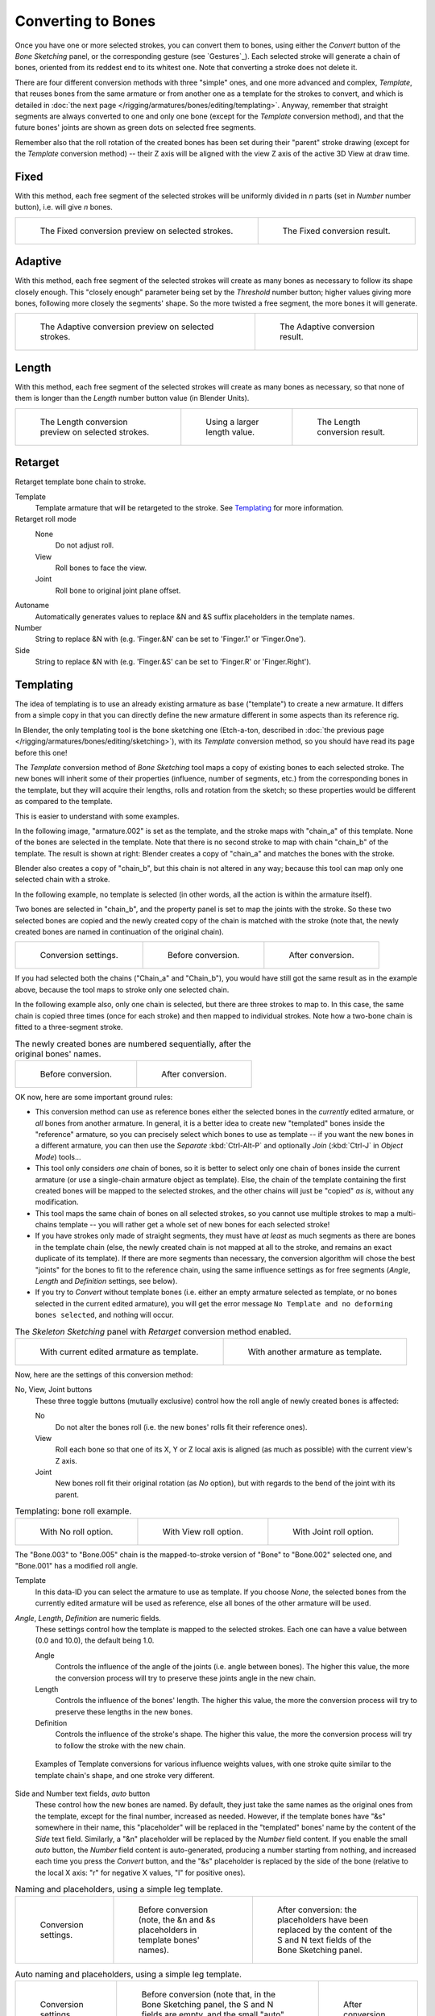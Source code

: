 
*******************
Converting to Bones
*******************

Once you have one or more selected strokes, you can convert them to bones,
using either the *Convert* button of the *Bone Sketching* panel,
or the corresponding gesture (see `Gestures`_).
Each selected stroke will generate a chain of bones,
oriented from its reddest end to its whitest one.
Note that converting a stroke does not delete it.

There are four different conversion methods with three "simple" ones,
and one more advanced and complex, *Template*,
that reuses bones from the same armature or from another
one as a template for the strokes to convert, and which is detailed in
:doc:`the next page </rigging/armatures/bones/editing/templating>`.
Anyway, remember that straight segments are always converted to one and only one bone
(except for the *Template* conversion method),
and that the future bones' joints are shown as green dots on selected free segments.

Remember also that the roll rotation of the created bones has been set during their "parent" stroke drawing
(except for the *Template* conversion method) -- their Z axis will be aligned with the view
Z axis of the active 3D View at draw time.


Fixed
=====

With this method,
each free segment of the selected strokes will be uniformly divided in *n* parts
(set in *Number* number button), i.e. will give *n* bones.

.. list-table::

   * - .. figure:: /images/rigging_armatures_bones_editing_sketching_convert-fixed-1.png
          :width: 320px

          The Fixed conversion preview on selected strokes.

     - .. figure:: /images/rigging_armatures_bones_editing_sketching_convert-fixed-2.png
          :width: 320px

          The Fixed conversion result.


Adaptive
========

With this method, each free segment of the selected strokes will create as many bones as
necessary to follow its shape closely enough. This "closely enough" parameter being set by
the *Threshold* number button; higher values giving more bones,
following more closely the segments' shape.
So the more twisted a free segment, the more bones it will generate.

.. list-table::

   * - .. figure:: /images/rigging_armatures_bones_editing_sketching_convert-adaptive-1.png
          :width: 320px

          The Adaptive conversion preview on selected strokes.

     - .. figure:: /images/rigging_armatures_bones_editing_sketching_convert-adaptive-2.png
          :width: 320px

          The Adaptive conversion result.


Length
======

With this method,
each free segment of the selected strokes will create as many bones as necessary,
so that none of them is longer than the *Length* number button value
(in Blender Units).

.. list-table::

   * - .. figure:: /images/rigging_armatures_bones_editing_sketching_convert-length-1.png
          :width: 200px

          The Length conversion preview on selected strokes.

     - .. figure:: /images/rigging_armatures_bones_editing_sketching_convert-length-2.png
          :width: 200px

          Using a larger length value.

     - .. figure:: /images/rigging_armatures_bones_editing_sketching_convert-length-3.png
          :width: 200px

          The Length conversion result.


Retarget
========

Retarget template bone chain to stroke.

Template
   Template armature that will be retargeted to the stroke. See `Templating`_ for more information.

Retarget roll mode
   None
      Do not adjust roll.
   View
      Roll bones to face the view.
   Joint
      Roll bone to original joint plane offset.

Autoname
   Automatically generates values to replace &N and &S suffix placeholders in the template names.
Number
   String to replace &N with (e.g. 'Finger.&N' can be set to 'Finger.1' or 'Finger.One').
Side
   String to replace &N with (e.g. 'Finger.&S' can be set to 'Finger.R' or 'Finger.Right').


.. _rigging-armatures-bones-editing-sketching-converting-templating:

Templating
==========

The idea of templating is to use an already existing armature as base ("template")
to create a new armature. It differs from a simple copy in that you can directly define
the new armature different in some aspects than its reference rig.

In Blender, the only templating tool is the bone sketching one
(Etch-a-ton, described in :doc:`the previous page </rigging/armatures/bones/editing/sketching>`),
with its *Template* conversion method, so you should have read its page before this one!

The *Template* conversion method of *Bone Sketching* tool maps a copy of
existing bones to each selected stroke. The new bones will inherit some of their properties
(influence, number of segments, etc.) from the corresponding bones in the template,
but they will acquire their lengths, rolls and rotation from the sketch;
so these properties would be different as compared to the template.

This is easier to understand with some examples.

In the following image, "armature.002" is set as the template,
and the stroke maps with "chain_a" of this template.
None of the bones are selected in the template.
Note that there is no second stroke to map with chain "chain_b" of the template.
The result is shown at right:
Blender creates a copy of "chain_a" and matches the bones with the stroke.

Blender also creates a copy of "chain_b", but this chain is not altered in any way;
because this tool can map only one selected chain with a stroke.

In the following example, no template is selected (in other words, all the action is within the armature itself).

Two bones are selected in "chain_b",
and the property panel is set to map the joints with the stroke. So these two selected bones
are copied and the newly created copy of the chain is matched with the stroke
(note that, the newly created bones are named in continuation of the original chain).

.. list-table::

   * - .. figure:: /images/rigging_armatures_bones_editing_templating_sketching-panel-1.png

          Conversion settings.

     - .. figure:: /images/rigging_armatures_bones_editing_templating_stroke-conversion-1.png

          Before conversion.

     - .. figure:: /images/rigging_armatures_bones_editing_templating_stroke-conversion-2.png

          After conversion.

If you had selected both the chains ("Chain_a" and "Chain_b"),
you would have still got the same result as in the example above,
because the tool maps to stroke only one selected chain.

In the following example also, only one chain is selected,
but there are three strokes to map to. In this case, the same chain is copied three times
(once for each stroke) and then mapped to individual strokes.
Note how a two-bone chain is fitted to a three-segment stroke.

.. list-table:: The newly created bones are numbered sequentially, after the original bones' names.

   * - .. figure:: /images/rigging_armatures_bones_editing_templating_stroke-multi-conversion-1.png

          Before conversion.

     - .. figure:: /images/rigging_armatures_bones_editing_templating_stroke-multi-conversion-2.png

          After conversion.

OK now, here are some important ground rules:

- This conversion method can use as reference bones either the selected bones in the *currently* edited armature,
  or *all* bones from another armature.
  In general, it is a better idea to create new "templated" bones inside the "reference"
  armature, so you can precisely select which bones to use as template --
  if you want the new bones in a different armature, you can then use the *Separate*
  :kbd:`Ctrl-Alt-P` and optionally *Join* (:kbd:`Ctrl-J` in *Object Mode*) tools...
- This tool only considers *one* chain of bones,
  so it is better to select only one chain of bones inside the current armature
  (or use a single-chain armature object as template).
  Else, the chain of the template containing the first created bones will be mapped to
  the selected strokes, and the other chains will just be "copied" *as is*, without any modification.
- This tool maps the same chain of bones on all selected strokes,
  so you cannot use multiple strokes to map a multi-chains template --
  you will rather get a whole set of new bones for each selected stroke!
- If you have strokes only made of straight segments,
  they must have *at least* as much segments as there are bones in the template chain
  (else, the newly created chain is not mapped at all to the stroke,
  and remains an exact duplicate of its template).
  If there are more segments than necessary,
  the conversion algorithm will chose the best "joints" for the bones to fit to the reference chain,
  using the same influence settings as for free segments (*Angle*, *Length* and *Definition* settings, see below).
- If you try to *Convert* without template bones
  (i.e. either an empty armature selected as template, or no bones selected in the current edited armature),
  you will get the error message ``No Template and no deforming bones selected``, and nothing will occur.

.. list-table:: The *Skeleton Sketching* panel with *Retarget* conversion method enabled.

   * - .. figure:: /images/rigging_armatures_bones_editing_templating_sketching-panel-1.png

          With current edited armature as template.

     - .. figure:: /images/rigging_armatures_bones_editing_templating_sketching-panel-2.png

          With another armature as template.

Now, here are the settings of this conversion method:

No, View, Joint buttons
   These three toggle buttons (mutually exclusive) control how the roll angle of newly created bones is affected:

   No
      Do not alter the bones roll (i.e. the new bones' rolls fit their reference ones).
   View
      Roll each bone so that one of its X, Y or Z local axis is aligned
      (as much as possible) with the current view's Z axis.
   Joint
      New bones roll fit their original rotation (as *No* option),
      but with regards to the bend of the joint with its parent.

.. list-table:: Templating: bone roll example.

   * - .. figure:: /images/rigging_armatures_bones_editing_templating_bone-roll-1.png

          With No roll option.

     - .. figure:: /images/rigging_armatures_bones_editing_templating_bone-roll-2.png

          With View roll option.

     - .. figure:: /images/rigging_armatures_bones_editing_templating_bone-roll-3.png

          With Joint roll option.

The "Bone.003" to "Bone.005" chain is the mapped-to-stroke
version of "Bone" to "Bone.002" selected one, and "Bone.001" has a modified roll angle.

Template
   In this data-ID you can select the armature to use as template.
   If you choose *None*, the selected bones from the currently edited armature will be used as reference,
   else all bones of the other armature will be used.

*Angle*, *Length*, *Definition* are numeric fields.
   These settings control how the template is mapped to the selected strokes.
   Each one can have a value between (0.0 and 10.0), the default being 1.0.

   Angle
      Controls the influence of the angle of the joints (i.e. angle between bones). The higher this value,
      the more the conversion process will try to preserve these joints angle in the new chain.
   Length
      Controls the influence of the bones' length. The higher this value,
      the more the conversion process will try to preserve these lengths in the new bones.
   Definition
      Controls the influence of the stroke's shape. The higher this value,
      the more the conversion process will try to follow the stroke with the new chain.

.. figure:: /images/rigging_armatures_bones_editing_templating_influence-weights.png

   Examples of Template conversions for various influence weights values,
   with one stroke quite similar to the template chain's shape, and one stroke very different.

Side and Number text fields, *auto* button
   These control how the new bones are named. By default,
   they just take the same names as the original ones from the template, except for the final number,
   increased as needed. However, if the template bones have "&s" somewhere in their name,
   this "placeholder" will be replaced in the "templated" bones' name by the content of the *Side* text field.
   Similarly, a "&n" placeholder will be replaced by the *Number* field content.
   If you enable the small *auto* button, the *Number* field content is auto-generated,
   producing a number starting from nothing, and increased each time you press the *Convert* button,
   and the "&s" placeholder is replaced by the side of the bone
   (relative to the local X axis: "r" for negative X values, "l" for positive ones).

.. list-table:: Naming and placeholders, using a simple leg template.

   * - .. figure:: /images/rigging_armatures_bones_editing_templating_sketching-panel-3.png
          :width: 200px

          Conversion settings.

     - .. figure:: /images/rigging_armatures_bones_editing_templating_name-placeholders-1.png
          :width: 200px

          Before conversion (note, the &n and &s placeholders in template bones' names).

     - .. figure:: /images/rigging_armatures_bones_editing_templating_name-placeholders-2.png
          :width: 200px

          After conversion: the placeholders have been replaced by
          the content of the S and N text fields of the Bone Sketching panel.

.. list-table:: Auto naming and placeholders, using a simple leg template.

   * - .. figure:: /images/rigging_armatures_bones_editing_templating_sketching-panel-4.png
          :width: 200px

          Conversion settings.

     - .. figure:: /images/rigging_armatures_bones_editing_templating_auto-naming-1.png
          :width: 200px

          Before conversion (note that, in the Bone Sketching panel,
          the S and N fields are empty, and the small "auto" button is enabled).

     - .. figure:: /images/rigging_armatures_bones_editing_templating_auto-naming-2.png
          :width: 200px

          After conversion.

Static text line
   The line just above the *Peel Objects* button gives you two details:

   - The *n* joints part gives you the number of joints
     (i.e. bones' joints, with connected joints considered as one joint),
     either from the selected bones of the edited armature, or in the whole other template armature.
   - The second part is only present when another armature has been selected as template --
     it gives you the *root bone's name* of the chain that will be mapped to the strokes.
     Or, while you are drawing a stroke with straight segments,
     the name of the bone corresponding to the current segment
     (and "Done" when you have enough segments for all bones in the template chain).

